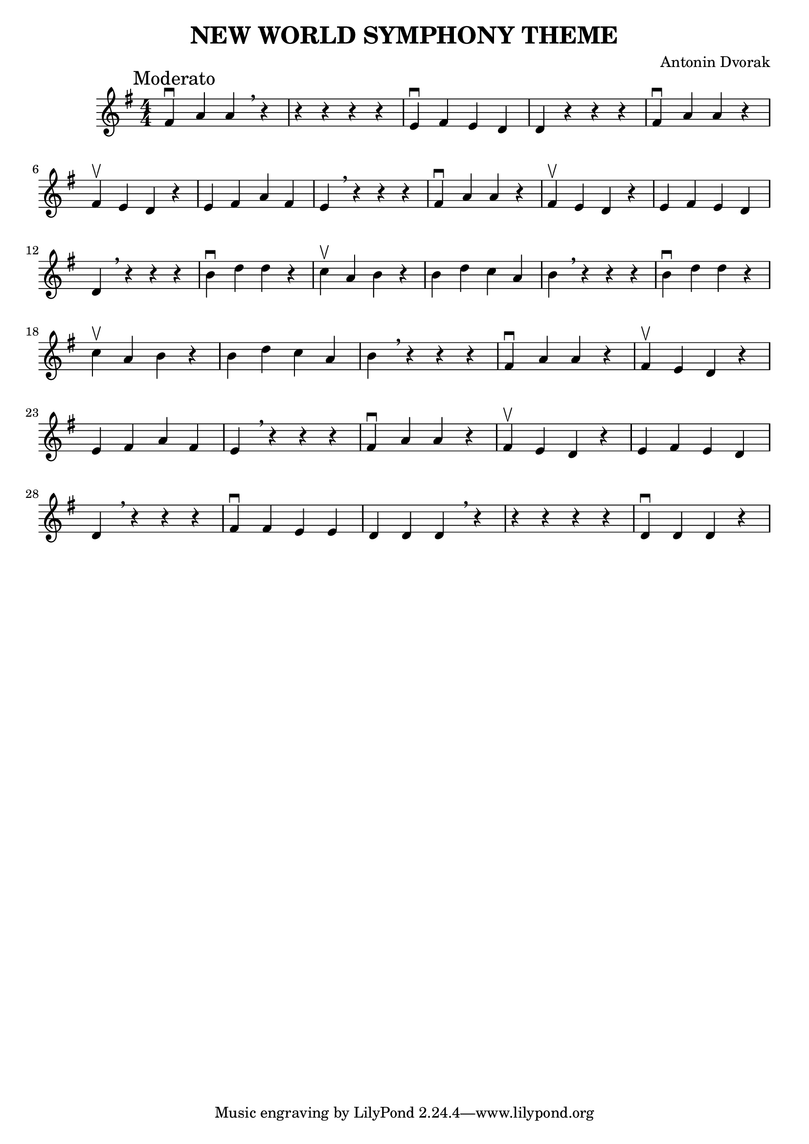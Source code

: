 \version "2.18.2"

%%
%% See http://lsr.di.unimi.it/LSR/Snippet?id=838
%%

#(define ((bars-per-line-engraver bar-list) context)
   (let* ((working-copy bar-list)
          (total (1+ (car working-copy))))
     `((acknowledgers
         (paper-column-interface
           . ,(lambda (engraver grob source-engraver)
                (let ((internal-bar (ly:context-property context 'internalBarNumber)))
                  (if (and (pair? working-copy)
                           (= (remainder internal-bar total) 0)
                           (eq? #t (ly:grob-property grob 'non-musical)))
                    (begin
                      (set! (ly:grob-property grob 'line-break permission) 'force)
                      (if (null? (cdr working-copy))
                        (set! working-copy bar-list)
                        (begin
                          (set! working-copy (cdr working-copy))))
                      (set! total (+ total (car working-copy))))))))))))

%% \layout{
%%   indent = #0
%% }

\header{ 
  title="NEW WORLD SYMPHONY THEME"
  composer = "Antonin Dvorak"
}

\score{
  %% \consists #(bars-per-line-engraver '(4))
  \relative c' {
    \time 4/4
    \clef treble
    \key g \major
    \mark Moderato
    fis^\downbow  a a \breathe r | r r r r | e^\downbow fis e d | d r r r |
    fis^\downbow a a r | fis^\upbow e d r | e fis a fis | e \breathe r r r |
    fis^\downbow a a r | fis^\upbow e d r | e fis e d | d \breathe r r r |
    b'^\downbow d d r | c^\upbow a b r | b d c a | b \breathe r r r |
    b^\downbow d d r | c^\upbow a b r | b d c a | b \breathe r r r |
    fis^\downbow a a r | fis^\upbow e d r | e fis a fis | e \breathe r r r |
    fis^\downbow a a r | fis^\upbow e d r | e fis e d | d \breathe r r r |
    fis^\downbow fis e e | d d d \breathe r | r r r r | d^\downbow d d r ||
  }
  \layout {
    \context { 
      \Score \override SpacingSpanner.base-shortest-duration = #(ly:make-moment 1/16)
    }
    \numericTimeSignature
  }
}
